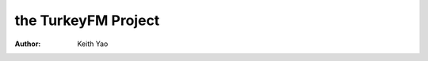 ====================================
the TurkeyFM Project
====================================
:Author: Keith Yao


.. Keith Yao



